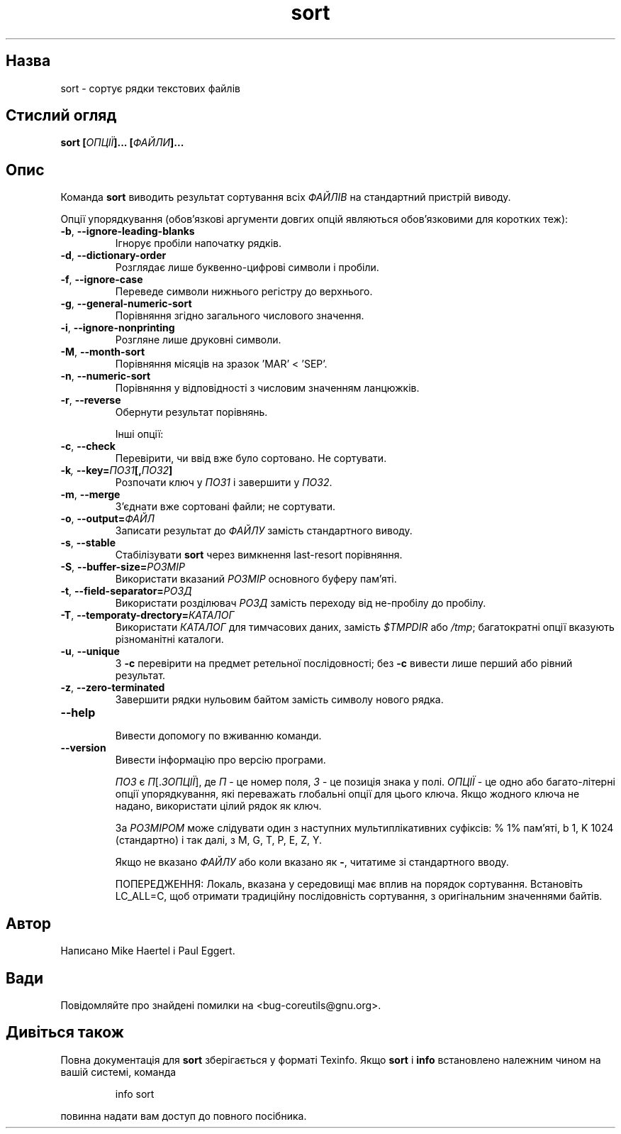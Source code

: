 ." © 2005-2007 DLOU, GNU FDL
." URL: <http://docs.linux.org.ua/index.php/Man_Contents>
." Supported by <docs@linux.org.ua>
."
." Permission is granted to copy, distribute and/or modify this document
." under the terms of the GNU Free Documentation License, Version 1.2
." or any later version published by the Free Software Foundation;
." with no Invariant Sections, no Front-Cover Texts, and no Back-Cover Texts.
." 
." A copy of the license is included  as a file called COPYING in the
." main directory of the man-pages-* source package.
."
." This manpage has been automatically generated by wiki2man.py
." This tool can be found at: <http://wiki2man.sourceforge.net>
." Please send any bug reports, improvements, comments, patches, etc. to
." E-mail: <wiki2man-develop@lists.sourceforge.net>.

.TH "sort" "1" "2007-10-27-16:31" "© 2005-2007 DLOU, GNU FDL" "2007-10-27-16:31"

.SH " Назва "
.PP
sort \- сортує рядки текстових файлів 

.SH " Стислий огляд "
.PP
\fBsort [\fR\fIОПЦІЇ\fR\fB]... [\fR\fIФАЙЛИ\fR\fB]...\fR 

.SH " Опис "
.PP
Команда \fBsort\fR виводить результат сортування всіх \fIФАЙЛІВ\fR на стандартний пристрій виводу. 

Опції упорядкування (обов'язкові аргументи довгих опцій являються обов'язковими для коротких теж): 

.TP
.B \fB\-b\fR, \fB\-\-ignore\-leading\-blanks\fR
 Ігнорує пробіли напочатку рядків. 

.TP
.B \fB\-d\fR, \fB\-\-dictionary\-order\fR
 Розглядає лише буквенно\-цифрові символи і пробіли. 

.TP
.B \fB\-f\fR, \fB\-\-ignore\-case\fR
 Переведе символи нижнього регістру до верхнього. 

.TP
.B \fB\-g\fR, \fB\-\-general\-numeric\-sort\fR
 Порівняння згідно загального числового значення. 

.TP
.B \fB\-i\fR, \fB\-\-ignore\-nonprinting\fR
 Розгляне лише друковні символи. 

.TP
.B \fB\-M\fR, \fB\-\-month\-sort\fR
 Порівняння місяців на зразок 'MAR' < 'SEP'. 

.TP
.B \fB\-n\fR, \fB\-\-numeric\-sort\fR
 Порівняння у відповідності з числовим значенням ланцюжків. 

.TP
.B \fB\-r\fR, \fB\-\-reverse\fR
 Обернути результат порівнянь. 

Інші опції: 

.TP
.B \fB\-c\fR, \fB\-\-check\fR
 Перевірити, чи ввід вже було сортовано. Не сортувати. 

.TP
.B \fB\-k\fR\fI, \fR\fB\-\-key=\fR\fIПОЗ1\fR\fB[,\fR\fIПОЗ2\fR\fB]\fR
 Розпочати ключ у \fIПОЗ1\fR і завершити у \fIПОЗ2\fR. 

.TP
.B \fB\-m\fR, \fB\-\-merge\fR
 З'єднати вже сортовані файли; не сортувати. 

.TP
.B \fB\-o\fR, \fB\-\-output=\fR\fIФАЙЛ\fR
 Записати результат до \fIФАЙЛУ\fR замість стандартного виводу. 

.TP
.B \fB\-s\fR, \fB\-\-stable\fR
 Стабілізувати \fBsort\fR через вимкнення last\-resort порівняння. 

.TP
.B \fB\-S\fR, \fB\-\-buffer\-size=\fR\fIРОЗМІР\fR
 Використати вказаний \fIРОЗМІР\fR основного буферу пам'яті. 

.TP
.B \fB\-t\fR, \fB\-\-field\-separator=\fR\fIРОЗД\fR
 Використати розділювач \fIРОЗД\fR замість переходу від не\-пробілу до пробілу. 

.TP
.B \fB\-T\fR, \fB\-\-temporaty\-drectory=\fR\fIКАТАЛОГ\fR
 Використати \fIКАТАЛОГ\fR для тимчасових даних, замість \fI$TMPDIR\fR або \fI/tmp\fR; багатократні опції вказують різноманітні каталоги. 

.TP
.B \fB\-u\fR, \fB\-\-unique\fR
 З \fB\-c\fR перевірити на предмет ретельної послідовності; без \fB\-c\fR вивести лише перший або рівний результат. 

.TP
.B \fB\-z\fR, \fB\-\-zero\-terminated\fR
 Завершити рядки нульовим байтом замість символу нового рядка. 

.TP
.B \fB\-\-help\fR
 Вивести допомогу по вживанню команди. 

.TP
.B \fB\-\-version\fR
 Вивести інформацію про версію програми. 

\fIПОЗ\fR є \fIП\fR[.\fIЗ\fR\fIОПЦІЇ\fR], де \fIП\fR \- це номер поля, \fIЗ\fR \- це позиція знака у полі. \fIОПЦІЇ\fR \- це одно або багато\-літерні опції упорядкування, які переважать глобальні опції для цього ключа. Якщо жодного ключа не надано, використати цілий рядок як ключ. 

За \fIРОЗМІРОМ\fR може слідувати один з наступних мультиплікативних суфіксів: % 1% пам'яті, b 1, K 1024 (стандартно) і так далі, з M, G, T, P, E, Z, Y. 

Якщо не вказано \fIФАЙЛУ\fR або коли вказано як \fB\-\fR, читатиме зі стандартного вводу. 

ПОПЕРЕДЖЕННЯ: Локаль, вказана у середовищі має вплив на порядок сортування. Встановіть LC_ALL=C, щоб отримати традиційну послідовність сортування, з оригінальним значеннями байтів. 

.SH " Автор "
.PP
Написано Mike Haertel і Paul Eggert. 

.SH " Вади "
.PP
Повідомляйте про знайдені помилки на <bug\-coreutils@gnu.org>. 

.SH " Дивіться також "
.PP
Повна документація для \fBsort\fR зберігається у форматі Texinfo. Якщо \fBsort\fR і \fBinfo\fR встановлено належним чином на вашій системі, команда 

.RS
.nf
    
    info sort

.fi
.RE
повинна надати вам доступ до повного посібника.   


